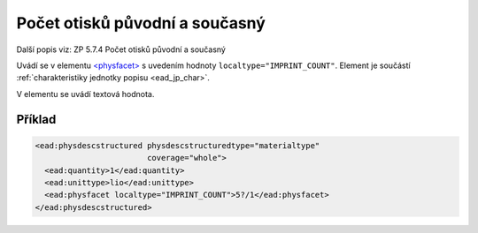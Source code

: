 .. _ead_item_types_pocet_otisku:

=============================================================
Počet otisků původní a současný
=============================================================

Další popis viz: ZP 5.7.4 Počet otisků původní a současný

Uvádí se v elementu `<physfacet> <https://www.loc.gov/ead/EAD3taglib/EAD3.html#elem-physfacet>`_
s uvedením hodnoty ``localtype="IMPRINT_COUNT"``. 
Element je součástí :ref:`charakteristiky jednotky popisu <ead_jp_char>`. 

V elementu se uvádí textová hodnota.

Příklad
===========

.. code-block:: xml

   <ead:physdescstructured physdescstructuredtype="materialtype" 
                           coverage="whole">
     <ead:quantity>1</ead:quantity>
     <ead:unittype>lio</ead:unittype>
     <ead:physfacet localtype="IMPRINT_COUNT">5?/1</ead:physfacet>
   </ead:physdescstructured>

